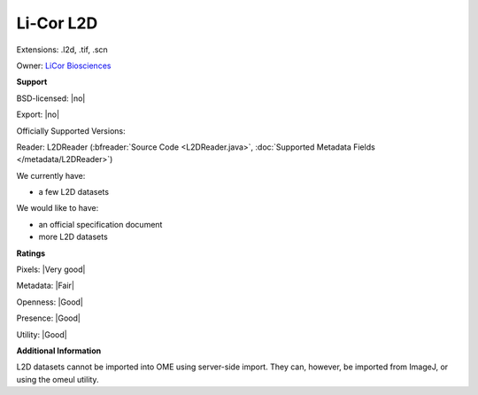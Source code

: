 .. index:: Li-Cor L2D
.. index:: .l2d, .tif, .scn

Li-Cor L2D
===============================================================================

Extensions: .l2d, .tif, .scn


Owner: `LiCor Biosciences <http://www.licor.com/>`_

**Support**


BSD-licensed: |no|

Export: |no|

Officially Supported Versions: 

Reader: L2DReader (:bfreader:`Source Code <L2DReader.java>`, :doc:`Supported Metadata Fields </metadata/L2DReader>`)




We currently have:

* a few L2D datasets

We would like to have:

* an official specification document 
* more L2D datasets

**Ratings**


Pixels: |Very good|

Metadata: |Fair|

Openness: |Good|

Presence: |Good|

Utility: |Good|

**Additional Information**



L2D datasets cannot be imported into OME using server-side import. 
They can, however, be imported from ImageJ, or using the omeul utility.
